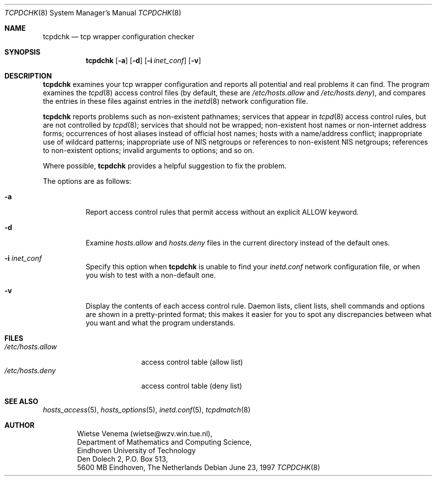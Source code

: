 .\"	$OpenBSD: tcpdchk.8,v 1.7 2000/10/30 17:46:26 aaron Exp $
.\"
.\" Copyright (c) 1997, Jason Downs.  All rights reserved.
.\"
.\" Redistribution and use in source and binary forms, with or without
.\" modification, are permitted provided that the following conditions
.\" are met:
.\" 1. Redistributions of source code must retain the above copyright
.\"    notice, this list of conditions and the following disclaimer.
.\" 2. Redistributions in binary form must reproduce the above copyright
.\"    notice, this list of conditions and the following disclaimer in the
.\"    documentation and/or other materials provided with the distribution.
.\" 3. All advertising materials mentioning features or use of this software
.\"    must display the following acknowledgement:
.\"      This product includes software developed by Jason Downs for the
.\"      OpenBSD system.
.\" 4. Neither the name(s) of the author(s) nor the name OpenBSD
.\"    may be used to endorse or promote products derived from this software
.\"    without specific prior written permission.
.\"
.\" THIS SOFTWARE IS PROVIDED BY THE AUTHOR(S) ``AS IS'' AND ANY EXPRESS
.\" OR IMPLIED WARRANTIES, INCLUDING, BUT NOT LIMITED TO, THE IMPLIED
.\" WARRANTIES OF MERCHANTABILITY AND FITNESS FOR A PARTICULAR PURPOSE ARE
.\" DISCLAIMED.  IN NO EVENT SHALL THE AUTHOR(S) BE LIABLE FOR ANY DIRECT,
.\" INDIRECT, INCIDENTAL, SPECIAL, EXEMPLARY, OR CONSEQUENTIAL DAMAGES
.\" (INCLUDING, BUT NOT LIMITED TO, PROCUREMENT OF SUBSTITUTE GOODS OR
.\" SERVICES; LOSS OF USE, DATA, OR PROFITS; OR BUSINESS INTERRUPTION) HOWEVER
.\" CAUSED AND ON ANY THEORY OF LIABILITY, WHETHER IN CONTRACT, STRICT
.\" LIABILITY, OR TORT (INCLUDING NEGLIGENCE OR OTHERWISE) ARISING IN ANY WAY
.\" OUT OF THE USE OF THIS SOFTWARE, EVEN IF ADVISED OF THE POSSIBILITY OF
.\" SUCH DAMAGE.
.\"
.Dd June 23, 1997
.Dt TCPDCHK 8
.Os
.Sh NAME
.Nm tcpdchk
.Nd tcp wrapper configuration checker
.Sh SYNOPSIS
.Nm tcpdchk
.Op Fl a
.Op Fl d
.Op Fl i Ar inet_conf
.Op Fl v
.Sh DESCRIPTION
.Nm
examines your tcp wrapper configuration and reports all
potential and real problems it can find.
The program examines the
.Xr tcpd 8
access control files (by default, these are
.Pa /etc/hosts.allow
and
.Pa /etc/hosts.deny ) ,
and compares the
entries in these files against entries in the
.Xr inetd 8
network configuration file.
.Pp
.Nm
reports problems such as non-existent pathnames; services
that appear in
.Xr tcpd 8
access control rules, but are not controlled by
.Xr tcpd 8 ;
services that should not be wrapped; non-existent host
names or non-internet address forms; occurrences of host aliases
instead of official host names; hosts with a name/address conflict;
inappropriate use of wildcard patterns; inappropriate use of NIS
netgroups or references to non-existent NIS netgroups; references to
non-existent options; invalid arguments to options; and so on.
.Pp
Where possible,
.Nm
provides a helpful suggestion to fix the problem.
.Pp
The options are as follows:
.Bl -tag -width Ds
.It Fl a
Report access control rules that permit access without an explicit
ALLOW keyword.
.\" This applies only when the extended access control
.\" language is enabled (build with -DPROCESS_OPTIONS).
.It Fl d
Examine
.Pa hosts.allow
and
.Pa hosts.deny
files in the current directory instead of the default ones.
.It Fl i Ar inet_conf
Specify this option when
.Nm
is unable to find your
.Pa inetd.conf
network configuration file, or when you wish to test with a non-default one.
.It Fl v
Display the contents of each access control rule.
Daemon lists, client lists, shell commands and options are shown in a
pretty-printed format; this makes it easier for you to spot any
discrepancies between what you want and what the program understands.
.El
.Sh FILES
.Bl -tag -width /etc/hosts.allow -compact
.It Pa /etc/hosts.allow
access control table (allow list)
.It Pa /etc/hosts.deny
access control table (deny list)
.El
.Sh SEE ALSO
.Xr hosts_access 5 ,
.Xr hosts_options 5 ,
.Xr inetd.conf 5 ,
.Xr tcpdmatch 8
.Sh AUTHOR
.Bd -unfilled -offset indent
Wietse Venema (wietse@wzv.win.tue.nl),
Department of Mathematics and Computing Science,
Eindhoven University of Technology
Den Dolech 2, P.O. Box 513,
5600 MB Eindhoven, The Netherlands
.Ed
\" @(#) tcpdchk.8 1.3 95/01/08 17:00:30
